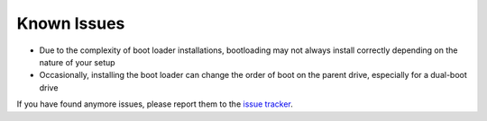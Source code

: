 .. Known Issues Page

Known Issues
============

* Due to the complexity of boot loader installations, bootloading may not always install correctly depending on the nature of your setup
* Occasionally, installing the boot loader can change the order of boot on the parent drive, especially for a dual-boot drive

If you have found anymore issues, please report them to the `issue tracker <https://github.com/donyorm/weresync/issues/>`_.
